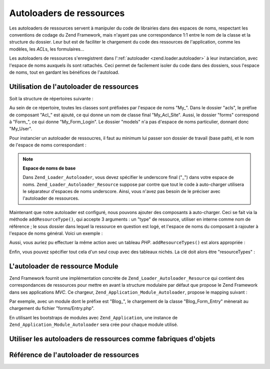 .. _zend.loader.autoloader-resource:

Autoloaders de ressources
=========================

Les autoloaders de ressources servent à manipuler du code de librairies dans des espaces de noms, respectant les
conventions de codage du Zend Framework, mais n'ayant pas une correspondance 1:1 entre le nom de la classe et la
structure du dossier. Leur but est de faciliter le chargement du code des ressources de l'application, comme les
modèles, les *ACL*\ s, les formulaires...

Les autoloaders de ressources s'enregistrent dans l':ref:`autoloader <zend.loader.autoloader>` à leur
instanciation, avec l'espace de noms auxquels ils sont rattachés. Ceci permet de facilement isoler du code dans
des dossiers, sous l'espace de noms, tout en gardant les bénéfices de l'autoload.

.. _zend.loader.autoloader-resource.usage:

Utilisation de l'autoloader de ressources
-----------------------------------------

Soit la structure de répertoires suivante :

.. code-block:: text
   :linenos:

   path/to/some/directory/
       acls/
           Site.php
       forms/
           Login.php
       models/
           User.php

Au sein de ce répertoire, toutes les classes sont préfixées par l'espace de noms "My\_". Dans le dossier "acls",
le préfixe de composant "Acl\_" est ajouté, ce qui donne un nom de classe final "My_Acl_Site". Aussi, le dossier
"forms" correspond à "Form\_", ce qui donne "My_Form_Login". Le dossier "models" n'a pas d'espace de noms
particulier, donnant donc "My_User".

Pour instancier un autoloader de ressoucres, il faut au minimum lui passer son dossier de travail (base path), et
le nom de l'espace de noms correspondant :

.. code-block:: php
   :linenos:

   $resourceLoader = new Zend_Loader_Autoloader_Resource(array(
       'basePath'  => 'path/to/some/directory',
       'namespace' => 'My',
   ));

.. note::

   **Espace de noms de base**

   Dans ``Zend_Loader_Autoloader``, vous devez spécifier le underscore final ("\_") dans votre espace de noms.
   ``Zend_Loader_Autoloader_Resource`` suppose par contre que tout le code à auto-charger utilisera le séparateur
   d'espaces de noms underscore. Ainsi, vous n'avez pas besoin de le préciser avec l'autoloader de ressources.

Maintenant que notre autoloader est configuré, nous pouvons ajouter des composants à auto-charger. Ceci se fait
via la méthode ``addResourceType()``, qui accepte 3 arguments : un "type" de ressource, utiliser en interne comme
nom de référence ; le sous dossier dans lequel la ressource en question est logé, et l'espace de noms du
composant à rajouter à l'espace de noms général. Voici un exemple :

.. code-block:: php
   :linenos:

   $resourceLoader->addResourceType('acl', 'acls/', 'Acl')
                  ->addResourceType('form', 'forms/', 'Form')
                  ->addResourceType('model', 'models/');

Aussi, vous auriez pu effectuer la même action avec un tableau *PHP*. ``addResourceTypes()`` est alors
appropriée :

.. code-block:: php
   :linenos:

   $resourceLoader->addResourceTypes(array(
       'acl' => array(
           'path'      => 'acls/',
           'namespace' => 'Acl',
       ),
       'form' => array(
           'path'      => 'forms/',
           'namespace' => 'Form',
       ),
       'model' => array(
           'path'      => 'models/',
       ),
   ));

Enfin, vous pouvez spécifier tout cela d'un seul coup avec des tableaux nichés. La clé doit alors être
"resourceTypes" :

.. code-block:: php
   :linenos:

   $resourceLoader = new Zend_Loader_Autoloader_Resource(array(
       'basePath'      => 'path/to/some/directory',
       'namespace'     => 'My',
       'resourceTypes' => array(
           'acl' => array(
               'path'      => 'acls/',
               'namespace' => 'Acl',
           ),
           'form' => array(
               'path'      => 'forms/',
               'namespace' => 'Form',
           ),
           'model' => array(
               'path'      => 'models/',
           ),
       ),
   ));

.. _zend.loader.autoloader-resource.module:

L'autoloader de ressource Module
--------------------------------

Zend Framework fournit une implémentation concrète de ``Zend_Loader_Autoloader_Resource`` qui contient des
correspondances de ressources pour mettre en avant la structure modulaire par défaut que propose le Zend Framework
dans ses applications *MVC*. Ce chargeur, ``Zend_Application_Module_Autoloader``, propose le mapping suivant :

.. code-block:: text
   :linenos:

   forms/       => Form
   models/      => Model
       DbTable/ => Model_DbTable
       mappers/ => Model_Mapper
   plugins/     => Plugin
   services/    => Service
   views/
       helpers  => View_Helper
       filters  => View_Filter

Par exemple, avec un module dont le préfixe est "Blog\_", le chargement de la classe "Blog_Form_Entry" mènerait
au chargement du fichier "forms/Entry.php".

En utilisant les bootstraps de modules avec ``Zend_Application``, une instance de
``Zend_Application_Module_Autoloader`` sera crée pour chaque module utilisé.

.. _zend.loader.autoloader-resource.factory:

Utiliser les autoloaders de ressources comme fabriques d'objets
---------------------------------------------------------------



.. _zend.loader.autoloader-resource.reference:

Référence de l'autoloader de ressources
---------------------------------------




